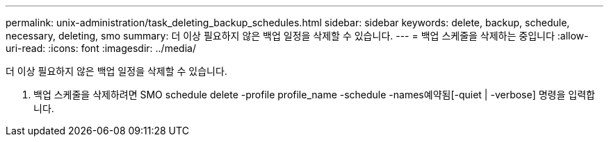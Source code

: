 ---
permalink: unix-administration/task_deleting_backup_schedules.html 
sidebar: sidebar 
keywords: delete, backup, schedule, necessary, deleting, smo 
summary: 더 이상 필요하지 않은 백업 일정을 삭제할 수 있습니다. 
---
= 백업 스케줄을 삭제하는 중입니다
:allow-uri-read: 
:icons: font
:imagesdir: ../media/


[role="lead"]
더 이상 필요하지 않은 백업 일정을 삭제할 수 있습니다.

. 백업 스케줄을 삭제하려면 SMO schedule delete -profile profile_name -schedule -names예약됨[-quiet | -verbose] 명령을 입력합니다.

